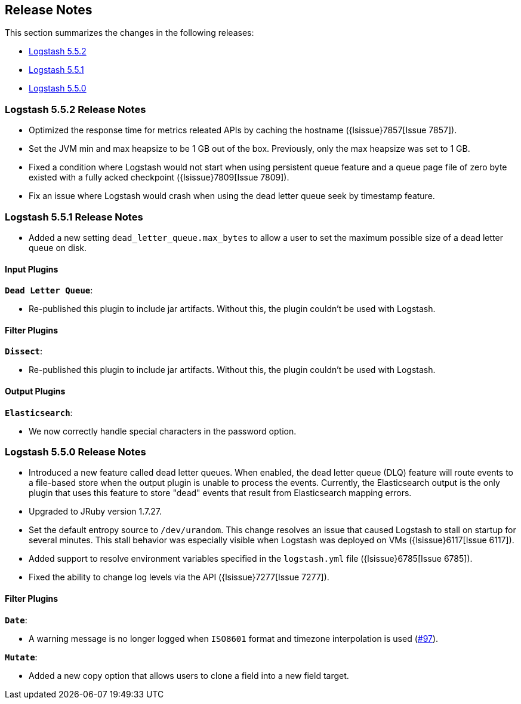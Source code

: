[[releasenotes]]
== Release Notes

This section summarizes the changes in the following releases:

* <<logstash-5-5-2,Logstash 5.5.2>>
* <<logstash-5-5-1,Logstash 5.5.1>>
* <<logstash-5-5-0,Logstash 5.5.0>>

[[logstash-5-5-2]]
=== Logstash 5.5.2 Release Notes

* Optimized the response time for metrics releated APIs by caching the hostname ({lsissue}7857[Issue 7857]).
* Set the JVM min and max heapsize to be 1 GB out of the box. Previously, only the max heapsize was set to 1 GB.
* Fixed a condition where Logstash would not start when using persistent queue feature and a queue page file of zero byte existed with a fully acked checkpoint ({lsissue}7809[Issue 7809]).
* Fix an issue where Logstash would crash when using the dead letter queue seek by timestamp feature.

[[logstash-5-5-1]]
=== Logstash 5.5.1 Release Notes

* Added a new setting `dead_letter_queue.max_bytes` to allow a user to set the maximum possible size of a dead letter queue on disk.

[float]
==== Input Plugins

*`Dead Letter Queue`*: 

* Re-published this plugin to include jar artifacts. Without this, the plugin couldn't be used with Logstash.

[float]
==== Filter Plugins

*`Dissect`*: 

* Re-published this plugin to include jar artifacts. Without this, the plugin couldn't be used with Logstash.

[float]
==== Output Plugins

*`Elasticsearch`*: 

* We now correctly handle special characters in the password option.

[[logstash-5-5-0]]
=== Logstash 5.5.0 Release Notes

* Introduced a new feature called dead letter queues. When enabled, the dead letter queue (DLQ) feature will route 
  events to a file-based store when the output plugin is unable to process the events. Currently, the Elasticsearch 
  output is the only plugin that uses this feature to store "dead" events that result from Elasticsearch mapping errors.
* Upgraded to JRuby version 1.7.27.
* Set the default entropy source to `/dev/urandom`. This change resolves an issue that caused Logstash to 
  stall on startup for several minutes. This stall behavior was especially visible when Logstash was 
  deployed on VMs ({lsissue}6117[Issue 6117]).
* Added support to resolve environment variables specified in the `logstash.yml` file ({lsissue}6785[Issue 6785]).
* Fixed the ability to change log levels via the API ({lsissue}7277[Issue 7277]).

[float]
==== Filter Plugins

*`Date`*:

* A warning message is no longer logged when `ISO8601` format and timezone interpolation is used (https://github.com/logstash-plugins/logstash-filter-date/issues/97[#97]).

*`Mutate`*:

* Added a new copy option that allows users to clone a field into a new field target.
